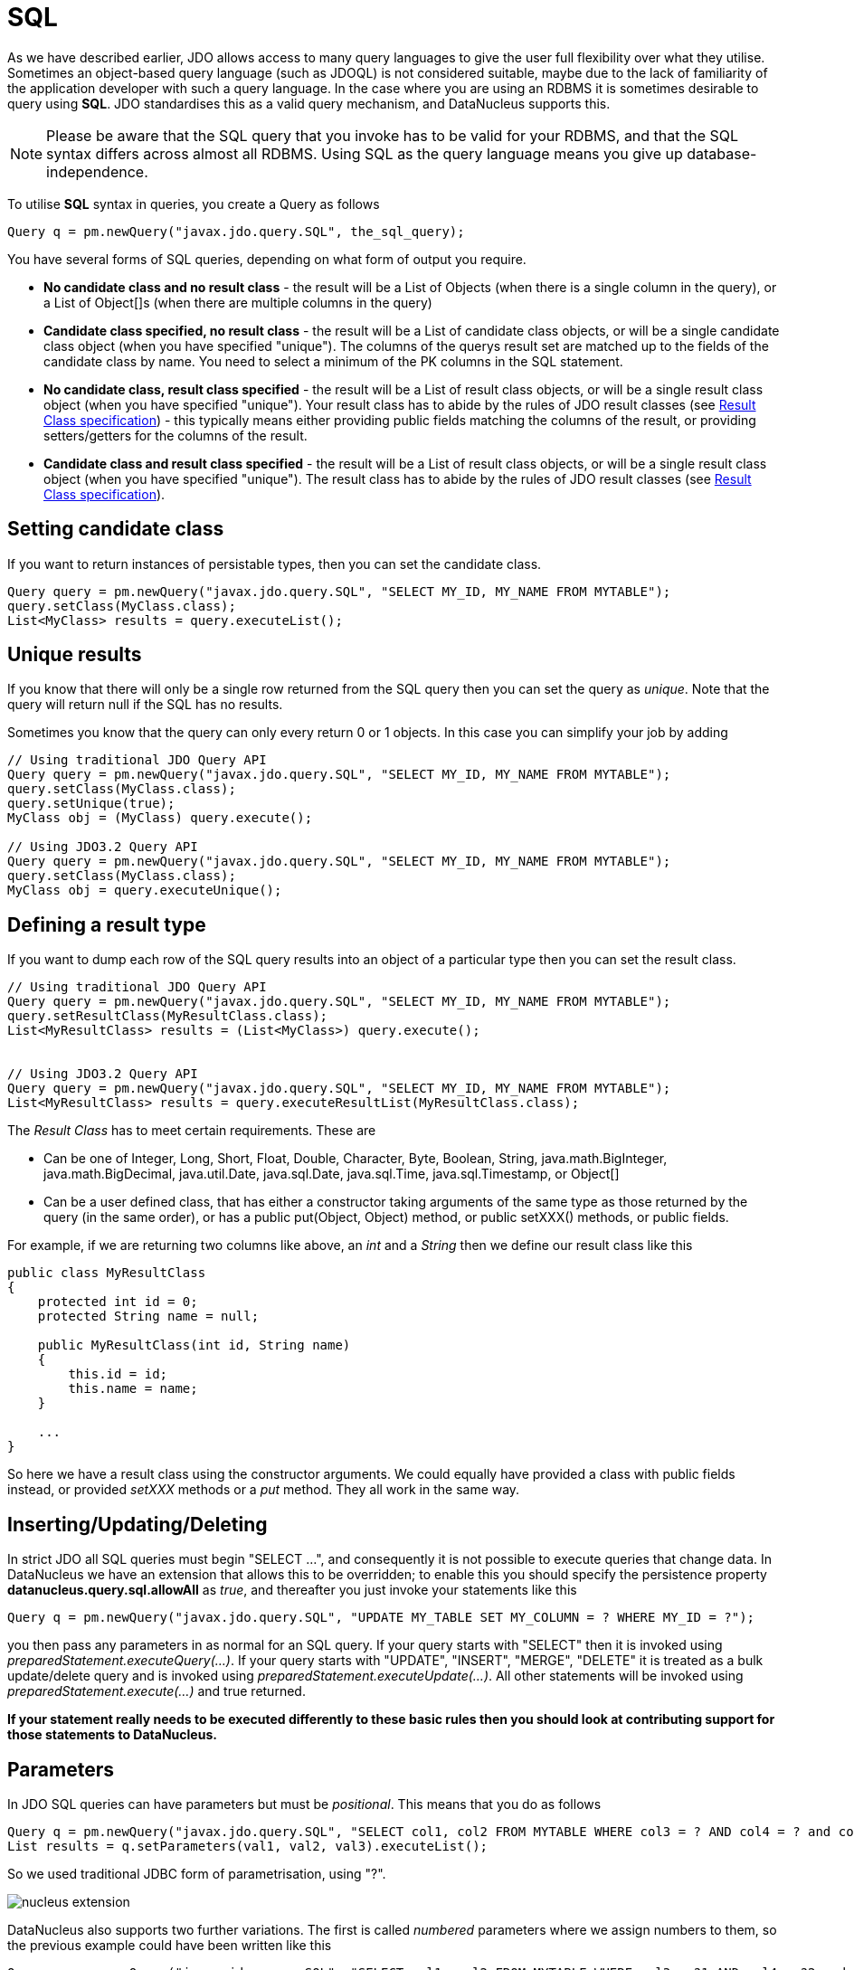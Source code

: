 [[sql]]
= SQL
:_basedir: ../
:_imagesdir: images/

As we have described earlier, JDO allows access to many query languages to give the user full flexibility over what they utilise.
Sometimes an object-based query language (such as JDOQL) is not considered suitable, maybe due to the lack of familiarity of the application developer with such a query language. 
In the case where you are using an RDBMS it is sometimes desirable to query using *SQL*. 
JDO standardises this as a valid query mechanism, and DataNucleus supports this.

NOTE: Please be aware that the SQL query that you invoke has to be valid for your RDBMS, and that the SQL syntax differs across almost all RDBMS. 
Using SQL as the query language means you give up database-independence.


To utilise *SQL* syntax in queries, you create a Query as follows

[source,java]
-----
Query q = pm.newQuery("javax.jdo.query.SQL", the_sql_query);
-----

You have several forms of SQL queries, depending on what form of output you require.

* *No candidate class and no result class* - the result will be a List of Objects (when there is a single column in the query), 
or a List of Object[]s (when there are multiple columns in the query)
* *Candidate class specified, no result class* - the result will be a List of candidate class objects, or will be a single candidate class object (when you have specified "unique"). 
The columns of the querys result set are matched up to the fields of the candidate class by name. You need to select a minimum of the PK columns in the SQL statement.
* *No candidate class, result class specified* - the result will be a List of result class objects, or will be a single result class object (when you have specified "unique"). 
Your result class has to abide by the rules of JDO result classes (see link:query.html#jdoql_resultclass[Result Class specification]) - this
typically means either providing public fields matching the columns of the result, or providing setters/getters for the columns of the result.
* *Candidate class and result class specified* - the result will be a List of result class objects, or will be a single result class object (when you have specified "unique"). 
The result class has to abide by the rules of JDO result classes (see link:query.html#jdoql_resultclass[Result Class specification]).



[[sql_candidate]]
== Setting candidate class

If you want to return instances of persistable types, then you can set the candidate class.

[source,java]
-----
Query query = pm.newQuery("javax.jdo.query.SQL", "SELECT MY_ID, MY_NAME FROM MYTABLE");
query.setClass(MyClass.class);
List<MyClass> results = query.executeList();
-----


[[sql_unique]]
== Unique results

If you know that there will only be a single row returned from the SQL query then you can set the query as _unique_. 
Note that the query will return null if the SQL has no results.

Sometimes you know that the query can only every return 0 or 1 objects. In this case you can simplify your job by adding

[source,java]
-----
// Using traditional JDO Query API
Query query = pm.newQuery("javax.jdo.query.SQL", "SELECT MY_ID, MY_NAME FROM MYTABLE");
query.setClass(MyClass.class);
query.setUnique(true);
MyClass obj = (MyClass) query.execute();

// Using JDO3.2 Query API
Query query = pm.newQuery("javax.jdo.query.SQL", "SELECT MY_ID, MY_NAME FROM MYTABLE");
query.setClass(MyClass.class);
MyClass obj = query.executeUnique();
-----


[[sql_result_class]]
== Defining a result type

If you want to dump each row of the SQL query results into an object of a particular type then you can set the result class. 

[source,java]
-----
// Using traditional JDO Query API
Query query = pm.newQuery("javax.jdo.query.SQL", "SELECT MY_ID, MY_NAME FROM MYTABLE");
query.setResultClass(MyResultClass.class);
List<MyResultClass> results = (List<MyClass>) query.execute();


// Using JDO3.2 Query API
Query query = pm.newQuery("javax.jdo.query.SQL", "SELECT MY_ID, MY_NAME FROM MYTABLE");
List<MyResultClass> results = query.executeResultList(MyResultClass.class);
-----

The _Result Class_ has to meet certain requirements. These are

* Can be one of Integer, Long, Short, Float, Double, Character, Byte, Boolean, String, java.math.BigInteger, java.math.BigDecimal, 
java.util.Date, java.sql.Date, java.sql.Time, java.sql.Timestamp, or Object[]
* Can be a user defined class, that has either a constructor taking arguments of the same type as those returned by the query (in the same order), 
or has a public put(Object, Object) method, or public setXXX() methods, or public fields.

For example, if we are returning two columns like above, an _int_ and a _String_ then we define our result class like this

[source,java]
-----
public class MyResultClass
{
    protected int id = 0;
    protected String name = null;

    public MyResultClass(int id, String name)
    {
        this.id = id;
        this.name = name;
    }

    ...
}
-----

So here we have a result class using the constructor arguments. 
We could equally have provided a class with public fields instead, or provided _setXXX_ methods or a _put_ method. They all work in the same way.



[[sql_updates]]
== Inserting/Updating/Deleting

In strict JDO all SQL queries must begin "SELECT ...", and consequently it is not possible to execute queries that change data. 
In DataNucleus we have an extension that allows this to be overridden; to enable this you should specify the persistence property *datanucleus.query.sql.allowAll* as _true_, 
and thereafter you just invoke your statements like this

[source,java]
-----
Query q = pm.newQuery("javax.jdo.query.SQL", "UPDATE MY_TABLE SET MY_COLUMN = ? WHERE MY_ID = ?");
-----

you then pass any parameters in as normal for an SQL query.
If your query starts with "SELECT" then it is invoked using _preparedStatement.executeQuery(...)_.
If your query starts with "UPDATE", "INSERT", "MERGE", "DELETE" it is treated as a bulk update/delete query and is invoked using _preparedStatement.executeUpdate(...)_. 
All other statements will be invoked using _preparedStatement.execute(...)_ and true returned.

*If your statement really needs to be executed differently to these basic rules then you should look at contributing support for those statements to DataNucleus.*



[[sql_parameters]]
== Parameters

In JDO SQL queries can have parameters but must be _positional_. This means that you do as follows

[source,java]
-----
Query q = pm.newQuery("javax.jdo.query.SQL", "SELECT col1, col2 FROM MYTABLE WHERE col3 = ? AND col4 = ? and col5 = ?");
List results = q.setParameters(val1, val2, val3).executeList();
-----

So we used traditional JDBC form of parametrisation, using "?".



image:../images/nucleus_extension.png[]

DataNucleus also supports two further variations. The first is called _numbered_ parameters where we assign numbers to them, so the previous example could have been written like this

[source,java]
-----
Query q = pm.newQuery("javax.jdo.query.SQL", "SELECT col1, col2 FROM MYTABLE WHERE col3 = ?1 AND col4 = ?2 and col5 = ?1");
List results = q.setParameters(val1, val2).executeList();
-----

so we can reuse parameters in this variation.
The second variation  is called _named_ parameters where we assign names to them, and so the example can be further rewritten like this

[source,java]
-----
Query q = pm.newQuery("javax.jdo.query.SQL", "SELECT col1, col2 FROM MYTABLE WHERE col3 = :firstVal AND col4 = :secondVal and col5 = :firstVal");
Map params = new HashMap();
params.put("firstVal", val1);
params.put("secondVal", val1);
List results = q.setNamedParameters(params).executeList();
-----


== Example 1 - Using SQL aggregate functions, without candidate class

Here's an example for getting the size of a table without a candidate class.

[source,java]
-----
Query query = pm.newQuery("javax.jdo.query.SQL", "SELECT count(*) FROM MYTABLE");
List results = query.executeList();
Integer tableSize = (Integer) result.iterator().next();
-----

Here's an example for getting the maximum and miminum of a parameter without a candidate class.

[source,java]
-----
Query query = pm.newQuery("javax.jdo.query.SQL", "SELECT max(PARAM1), min(PARAM1) FROM MYTABLE");
List results = query.executeList();
Object[] measures = (Object[])result.iterator().next();
Double maximum = (Double)measures[0];
Double minimum = (Double)measures[1];
-----


== Example 2 - Using SQL aggregate functions, with result class

Here's an example for getting the size of a table with a result class. So we have a result class of

[source,java]
-----
public class TableStatistics
{
    private int total;

    public setTotal(int total);
}
-----

So we define our query to populate this class

[source,java]
-----
Query query = pm.newQuery("javax.jdo.query.SQL", "SELECT count(*) AS total FROM MYTABLE");
List<TableStatistics> results = query.executeResultList(TableStatistics.class);
TableStatistics tableStats = result.iterator().next();
-----

Each row of the results is of the type of our result class. Since our query is for an aggregate, there is actually only 1 row.



== Example 3 - Retrieval using candidate class

When we want to retrieve objects of a particular persistable class we specify the candidate class. Here we need to select, as a minimum, the identity columns for the class.

[source,java]
-----
Query query = pm.newQuery("javax.jdo.query.SQL", "SELECT MY_ID, MY_NAME FROM MYTABLE");
query.setClass(MyClass.class);
List<MyClass> results = query.executeList();
Iterator resultsIter = results.iterator();
while (resultsIter.hasNext())
{
    MyClass obj = resultsIter.next();
}
-----

[source,java]
-----
class MyClass
{
    String name;
    ...
}
-----

[source,xml]
-----
<package name="org.datanucleus.samples.sql">
    <class name="MyClass" identity-type="datastore" table="MYTABLE">
        <datastore-identity strategy="identity">
            <column name="MY_ID"/>
        </datastore-identity>
        <field name="name" persistence-modifier="persistent">
            <column name="MY_NAME"/>
        </field>
    </class>
</package>
-----


== Example 4 - Using parameters, without candidate class

Here's an example for getting the number of people with a particular email address.
You simply add a "?" for all parameters that are passed in, and these are substituted at execution time.

[source,java]
-----
Query query = pm.newQuery("javax.jdo.query.SQL", "SELECT count(*) FROM PERSON WHERE EMAIL_ADDRESS = ?");
List results = query.setParameters("nobody@datanucleus.org").executeList();
Integer tableSize = (Integer) result.iterator().next();
-----


== Example 5 - Named Query

While "named" queries were introduced primarily for JDOQL queries, we can define "named" queries for SQL also. 
So let's take a _Product_ class, and we want to define a query for all products that are "sold out". We firstly add this to our MetaData

[source,xml]
-----
<package name="org.datanucleus.samples.store">
    <class name="Product" identity-type="datastore" table="PRODUCT">
        <datastore-identity strategy="identity">
            <column name="PRODUCT_ID"/>
        </datastore-identity>
        <field name="name" persistence-modifier="persistent">
            <column name="NAME"/>
        </field>
        <field name="status" persistence-modifier="persistent">
            <column name="STATUS"/>
        </field>

        <query name="SoldOut" language="javax.jdo.query.SQL">
            SELECT PRODUCT_ID FROM PRODUCT WHERE STATUS == "Sold Out"
        </query>
    </class>
</package>
-----

And then in our application code we utilise the query

[source,java]
-----
Query q = pm.newNamedQuery(Product.class, "SoldOut");
List<Product> results = q.executeList();
-----

